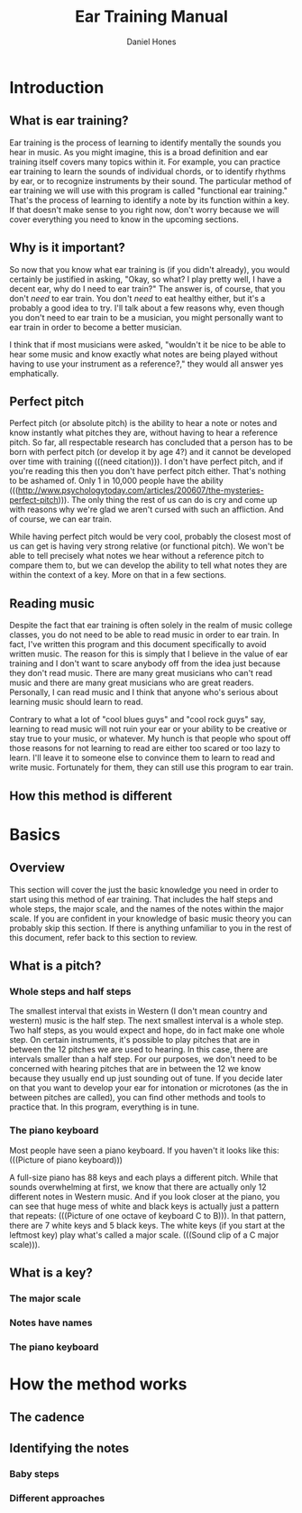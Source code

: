 #+TITLE: Ear Training Manual
#+AUTHOR: Daniel Hones

* Introduction
** What is ear training?
   Ear training is the process of learning to identify mentally the sounds you hear in music.  As you might imagine,
   this is a broad definition and ear training itself covers many topics within it.  For example, you can practice
   ear training to learn the sounds of individual chords, or to identify rhythms by ear, or to recognize instruments
   by their sound.  The particular method of ear training we will use with this program is called "functional ear
   training."  That's the process of learning to identify a note by its function within a key.  If that doesn't
   make sense to you right now, don't worry because we will cover everything you need to know in the upcoming sections.
** Why is it important?
   So now that you know what ear training is (if you didn't already), you would certainly be justified in asking,
   "Okay, so what?  I play pretty well, I have a decent ear, why do I need to ear train?"  The answer is, of course,
   that you don't /need/ to ear train.  You don't /need/ to eat healthy either, but it's a probably a good idea to
   try.  I'll talk about a few reasons why, even though you don't need to ear train to be a musician, you might
   personally want to ear train in order to become a better musician.  
   
   I think that if most musicians were asked, "wouldn't it be nice to be able to hear some music and know exactly
   what notes are being played without having to use your instrument as a reference?," they would all answer yes
   emphatically.

   
** Perfect pitch
   Perfect pitch (or absolute pitch) is the ability to hear a note or notes and know instantly what pitches they
   are, without having to hear a reference pitch.  So far, all respectable research has concluded that a person has
   to be born with perfect pitch (or develop it by age 4?)  and it cannot be developed over time with training
   (((need citation))).  I don't have perfect pitch, and if you're reading this then you don't have perfect pitch
   either.  That's nothing to be ashamed of.  Only 1 in 10,000 people have the ability
   (((http://www.psychologytoday.com/articles/200607/the-mysteries-perfect-pitch))).  The only thing the rest of us
   can do is cry and come up with reasons why we're glad we aren't cursed with such an affliction.  And of course,
   we can ear train.

   While having perfect pitch would be very cool, probably the closest most of us can get is having very strong
   relative (or functional pitch).  We won't be able to tell precisely what notes we hear without a reference pitch
   to compare them to, but we can develop the ability to tell what notes they are within the context of a key.
   More on that in a few sections.
** Reading music
   Despite the fact that ear training is often solely in the realm of music college classes, you do not need to be
   able to read music in order to ear train.  In fact, I've written this program and this document specifically to
   avoid written music.  The reason for this is simply that I believe in the value of ear training and I don't want
   to scare anybody off from the idea just because they don't read music.  There are many great musicians who can't
   read music and there are many great musicians who are great readers.  Personally, I can read music and I think
   that anyone who's serious about learning music should learn to read.

   Contrary to what a lot of "cool blues guys" and "cool rock guys" say, learning to read music will not ruin your
   ear or your ability to be creative or stay true to your music, or whatever.  My hunch is that people who spout
   off those reasons for not learning to read are either too scared or too lazy to learn.  I'll leave it to someone
   else to convince them to learn to read and write music.  Fortunately for them, they can still use this program
   to ear train.
** How this method is different


* Basics
** Overview
   This section will cover the just the basic knowledge you need in order to start using this method of ear
   training.  That includes the half steps and whole steps, the major scale, and the names of the notes within the
   major scale.  If you are confident in your knowledge of basic music theory you can probably skip this section.
   If there is anything unfamiliar to you in the rest of this document, refer back to this section to review.
** What is a pitch?
   
*** Whole steps and half steps
    The smallest interval that exists in Western (I don't mean country and western) music is the half step.  The
    next smallest interval is a whole step.  Two half steps, as you would expect and hope, do in fact make one whole
    step.  On certain instruments, it's possible to play pitches that are in between the 12 pitches we are used to
    hearing.  In this case, there are intervals smaller than a half step.  For our purposes, we don't need to be
    concerned with hearing pitches that are in between the 12 we know because they usually end up just sounding out
    of tune.  If you decide later on that you want to develop your ear for intonation or microtones (as the in
    between pitches are called), you can find other methods and tools to practice that.  In this program, everything
    is in tune.
*** The piano keyboard
    Most people have seen a piano keyboard.  If you haven't it looks like this:  (((Picture of piano keyboard)))

    A full-size piano has 88 keys and each plays a different pitch.  While that sounds overwhelming at first, we
    know that there are actually only 12 different notes in Western music.  And if you look closer at the piano, you
    can see that huge mess of white and black keys is actually just a pattern that repeats: (((Picture of one octave
    of keyboard C to B))).  In that pattern, there are 7 white keys and 5 black keys.  The white keys (if you start
    at the leftmost key) play what's called a major scale.  (((Sound clip of a C major scale))).  
** What is a key?
*** The major scale
*** Notes have names
*** The piano keyboard


* How the method works
** The cadence
** Identifying the notes
*** Baby steps
*** Different approaches



